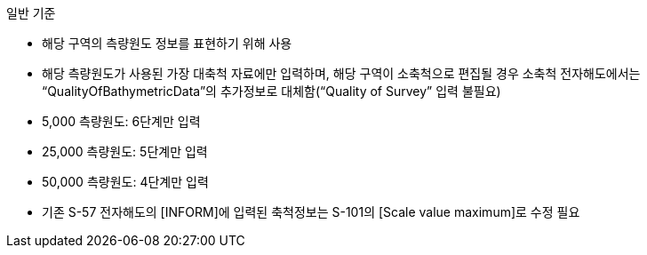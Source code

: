 // tag::QualityOfSurvey[]
.일반 기준

* 해당 구역의 측량원도 정보를 표현하기 위해 사용
* 해당 측량원도가 사용된 가장 대축척 자료에만 입력하며, 해당 구역이 소축척으로 편집될 경우 소축척 전자해도에서는 “QualityOfBathymetricData”의 추가정보로 대체함(“Quality of Survey” 입력 불필요)
* 5,000 측량원도: 6단계만 입력  
* 25,000 측량원도: 5단계만 입력  
* 50,000 측량원도: 4단계만 입력
* 기존 S-57 전자해도의 [INFORM]에 입력된 축척정보는 S-101의 [Scale value maximum]로 수정 필요
// end::QualityOfSurvey[]
